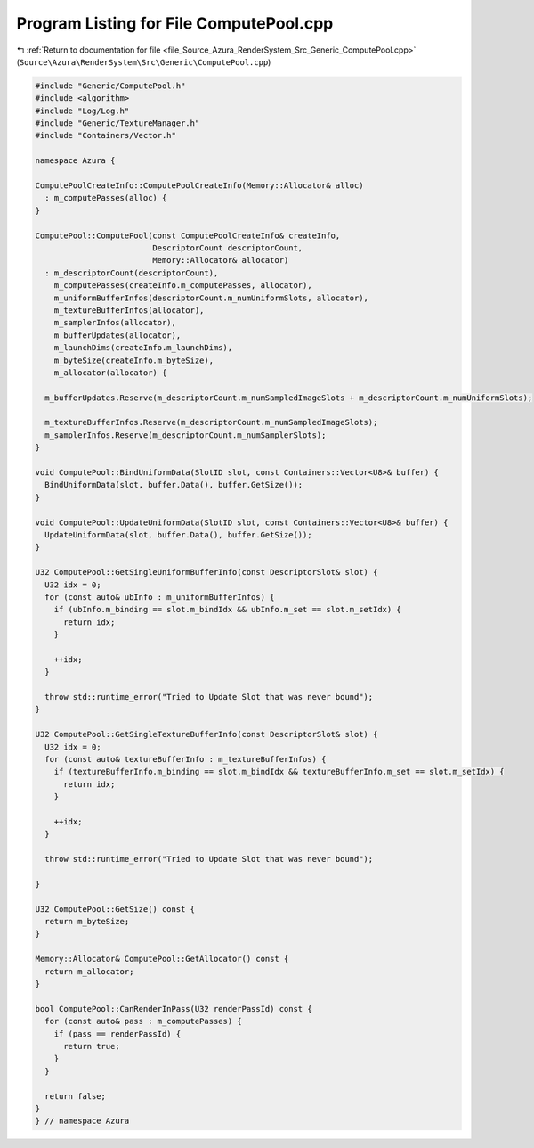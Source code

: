 
.. _program_listing_file_Source_Azura_RenderSystem_Src_Generic_ComputePool.cpp:

Program Listing for File ComputePool.cpp
========================================

|exhale_lsh| :ref:`Return to documentation for file <file_Source_Azura_RenderSystem_Src_Generic_ComputePool.cpp>` (``Source\Azura\RenderSystem\Src\Generic\ComputePool.cpp``)

.. |exhale_lsh| unicode:: U+021B0 .. UPWARDS ARROW WITH TIP LEFTWARDS

.. code-block:: cpp

   #include "Generic/ComputePool.h"
   #include <algorithm>
   #include "Log/Log.h"
   #include "Generic/TextureManager.h"
   #include "Containers/Vector.h"
   
   namespace Azura {
   
   ComputePoolCreateInfo::ComputePoolCreateInfo(Memory::Allocator& alloc)
     : m_computePasses(alloc) {
   }
   
   ComputePool::ComputePool(const ComputePoolCreateInfo& createInfo,
                            DescriptorCount descriptorCount,
                            Memory::Allocator& allocator)
     : m_descriptorCount(descriptorCount),
       m_computePasses(createInfo.m_computePasses, allocator),
       m_uniformBufferInfos(descriptorCount.m_numUniformSlots, allocator),
       m_textureBufferInfos(allocator),
       m_samplerInfos(allocator),
       m_bufferUpdates(allocator),
       m_launchDims(createInfo.m_launchDims),
       m_byteSize(createInfo.m_byteSize),
       m_allocator(allocator) {
   
     m_bufferUpdates.Reserve(m_descriptorCount.m_numSampledImageSlots + m_descriptorCount.m_numUniformSlots);
   
     m_textureBufferInfos.Reserve(m_descriptorCount.m_numSampledImageSlots);
     m_samplerInfos.Reserve(m_descriptorCount.m_numSamplerSlots);
   }
   
   void ComputePool::BindUniformData(SlotID slot, const Containers::Vector<U8>& buffer) {
     BindUniformData(slot, buffer.Data(), buffer.GetSize());
   }
   
   void ComputePool::UpdateUniformData(SlotID slot, const Containers::Vector<U8>& buffer) {
     UpdateUniformData(slot, buffer.Data(), buffer.GetSize());
   }
   
   U32 ComputePool::GetSingleUniformBufferInfo(const DescriptorSlot& slot) {
     U32 idx = 0;
     for (const auto& ubInfo : m_uniformBufferInfos) {
       if (ubInfo.m_binding == slot.m_bindIdx && ubInfo.m_set == slot.m_setIdx) {
         return idx;
       }
   
       ++idx;
     }
   
     throw std::runtime_error("Tried to Update Slot that was never bound");
   }
   
   U32 ComputePool::GetSingleTextureBufferInfo(const DescriptorSlot& slot) {
     U32 idx = 0;
     for (const auto& textureBufferInfo : m_textureBufferInfos) {
       if (textureBufferInfo.m_binding == slot.m_bindIdx && textureBufferInfo.m_set == slot.m_setIdx) {
         return idx;
       }
   
       ++idx;
     }
   
     throw std::runtime_error("Tried to Update Slot that was never bound");
   
   }
   
   U32 ComputePool::GetSize() const {
     return m_byteSize;
   }
   
   Memory::Allocator& ComputePool::GetAllocator() const {
     return m_allocator;
   }
   
   bool ComputePool::CanRenderInPass(U32 renderPassId) const {
     for (const auto& pass : m_computePasses) {
       if (pass == renderPassId) {
         return true;
       }
     }
   
     return false;
   }
   } // namespace Azura
